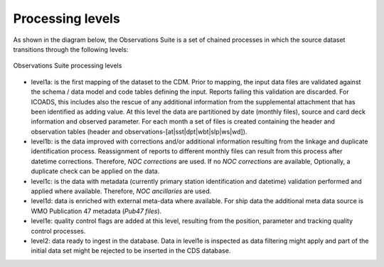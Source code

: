 .. Marine observations suite documentation master file, created by
   sphinx-quickstart on Thu Jul 23 07:39:51 2020.
   You can adapt this file completely to your liking, but it should at least
   contain the root `toctree` directive.

Processing levels
=================

As shown in the diagram below, the Observations Suite is a set of chained
processes in which the source dataset transitions through the following levels:

.. figure:: figures/obs_suite_levels.png
    :width: 500px
    :align: center
    :alt: alternate text
    :figclass: align-center

    Observations Suite processing levels

* level1a: is the first mapping of the dataset to the CDM. Prior to mapping,
  the input data files are validated against the schema / data model and code
  tables defining the input. Reports failing this validation are discarded. For
  ICOADS, this includes also the rescue of any additional information from the
  supplemental attachment that has been identified as adding value. At this
  level the data are partitioned by date (monthly files), source and card
  deck information and observed parameter. For each month a set of files is
  created containing the header and observation tables (header and
  observations-[at|sst|dpt|wbt|slp|ws|wd]).
* level1b: is the data improved with corrections and/or additional information
  resulting from the linkage and duplicate identification process. Reassignment of
  reports to different monthly files can result from this process after datetime
  corrections. Therefore, *NOC corrections* are used. If no *NOC corrections* are
  available, Optionally, a duplicate check can be applied on the data.
* level1c: is the data with metadata (currently primary station identification
  and datetime) validation performed and applied where available.
  Therefore, *NOC ancillaries* are used.
* level1d: data is enriched with external meta-data where available. For ship
  data the additional meta data source is WMO Publication 47 metadata (*Pub47 files*).
* level1e: quality control flags are added at this level, resulting from
  the position, parameter and tracking quality control processes.
* level2: data ready to ingest in the database. Data in level1e is inspected as
  data filtering might apply and part of the initial data set might be rejected
  to be inserted in the CDS database.
